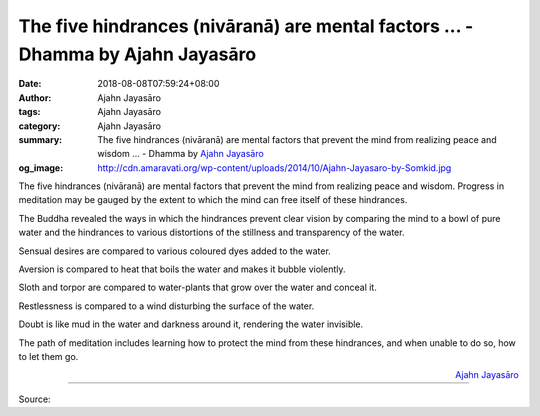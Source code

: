 The five hindrances (nivāranā) are mental factors ... - Dhamma by Ajahn Jayasāro
################################################################################

:date: 2018-08-08T07:59:24+08:00
:author: Ajahn Jayasāro
:tags: Ajahn Jayasāro
:category: Ajahn Jayasāro
:summary: The five hindrances (nivāranā) are mental factors that prevent the mind from realizing peace and wisdom ...
          - Dhamma by `Ajahn Jayasāro`_
:og_image: http://cdn.amaravati.org/wp-content/uploads/2014/10/Ajahn-Jayasaro-by-Somkid.jpg

The five hindrances (nivāranā) are mental factors that prevent the mind from
realizing peace and wisdom. Progress in meditation may be gauged by the extent
to which the mind can free itself of these hindrances.

The Buddha revealed the ways in which the hindrances prevent clear vision by
comparing the mind to a bowl of pure water and the hindrances to various
distortions of the stillness and transparency of the water.

Sensual desires are compared to various coloured dyes added to the water.

Aversion is compared to heat that boils the water and makes it bubble violently.

Sloth and torpor are compared to water-plants that grow over the water and
conceal it.

Restlessness is compared to a wind disturbing the surface of the water.

Doubt is like mud in the water and darkness around it, rendering the water
invisible.

The path of meditation includes learning how to protect the mind from these
hindrances, and when unable to do so, how to let them go.

.. container:: align-right

  `Ajahn Jayasāro`_

.. image:: https://scontent.fkhh1-1.fna.fbcdn.net/v/t1.0-9/38614884_1654971591278187_6121337267437961216_n.jpg?_nc_cat=0&oh=547bebd953df284d72e18ed1236732c2&oe=5C2A048B
   :align: center
   :alt: The five hindrances (nivāranā) are mental factors

----

Source:

.. raw:: html

  https://www.facebook.com/jayasaro.panyaprateep.org/photos/pb.318196051622421.-2207520000.1535723070./1654971587944854/?type=3&theater

.. _Ajahn Jayasāro: http://www.amaravati.org/biographies/ajahn-jayasaro/
